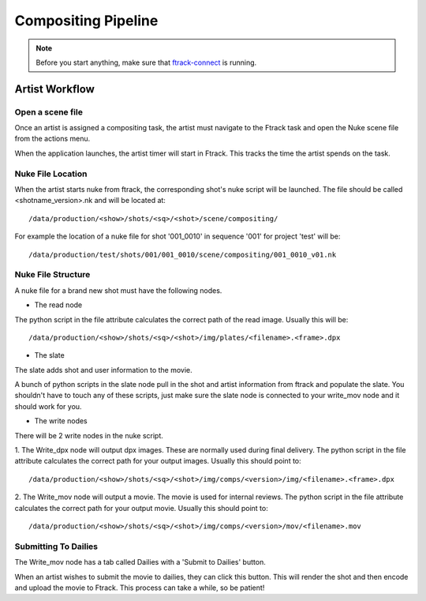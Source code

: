 Compositing Pipeline
====================

.. note:: Before you start anything, make sure that `ftrack-connect`_ is running.

.. _ftrack-connect: ftrack-connect.html

Artist Workflow
~~~~~~~~~~~~~~~

Open a scene file
-----------------

Once an artist is assigned a compositing task, the artist must navigate to the Ftrack task
and open the Nuke scene file from the actions menu.

.. image:: /img/comp.gif

When the application launches, the artist timer will start in Ftrack. This tracks the time the
artist spends on the task.

.. image:: /img/ftrack-timer.png


Nuke File Location
-------------------

When the artist starts nuke from ftrack, the corresponding shot's nuke script will be launched.
The file should be called <shotname_version>.nk and will be located at::

    /data/production/<show>/shots/<sq>/<shot>/scene/compositing/

For example the location of a nuke file for shot '001_0010' in sequence '001' for project 'test' will be::

    /data/production/test/shots/001/001_0010/scene/compositing/001_0010_v01.nk


Nuke File Structure
-------------------

A nuke file for a brand new shot must have the following nodes.

.. image:: /img/nuke-template.png

* The read node

.. image:: /img/nuke-read.png

The python script in the file attribute calculates the correct path of the read image.
Usually this will be::

    /data/production/<show>/shots/<sq>/<shot>/img/plates/<filename>.<frame>.dpx

* The slate

The slate adds shot and user information to the movie.

.. image:: /img/nuke-slate-eg.png

A bunch of python scripts in the slate node pull in the shot and artist information from ftrack
and populate the slate. You shouldn't have to touch any of these scripts, just make sure the slate node
is connected to your write_mov node and it should work for you.

.. image:: /img/nuke-slate.png

* The write nodes

.. image:: /img/nuke-write.png

There will be 2 write nodes in the nuke script.

1. The Write_dpx node will output dpx images. These are normally used during final delivery.
The python script in the file attribute calculates the correct path for your output images.
Usually this should point to::

    /data/production/<show>/shots/<sq>/<shot>/img/comps/<version>/img/<filename>.<frame>.dpx

2. The Write_mov node will output a movie. The movie is used for internal reviews.
The python script in the file attribute calculates the correct path for your output movie.
Usually this should point to::

    /data/production/<show>/shots/<sq>/<shot>/img/comps/<version>/mov/<filename>.mov


Submitting To Dailies
---------------------

The Write_mov node has a tab called Dailies with a 'Submit to Dailies' button.

.. image:: /img/nuke-dailies.png

When an artist wishes to submit the movie to dailies, they can click this button.
This will render the shot and then encode and upload the movie to Ftrack. This process can take a while,
so be patient!


